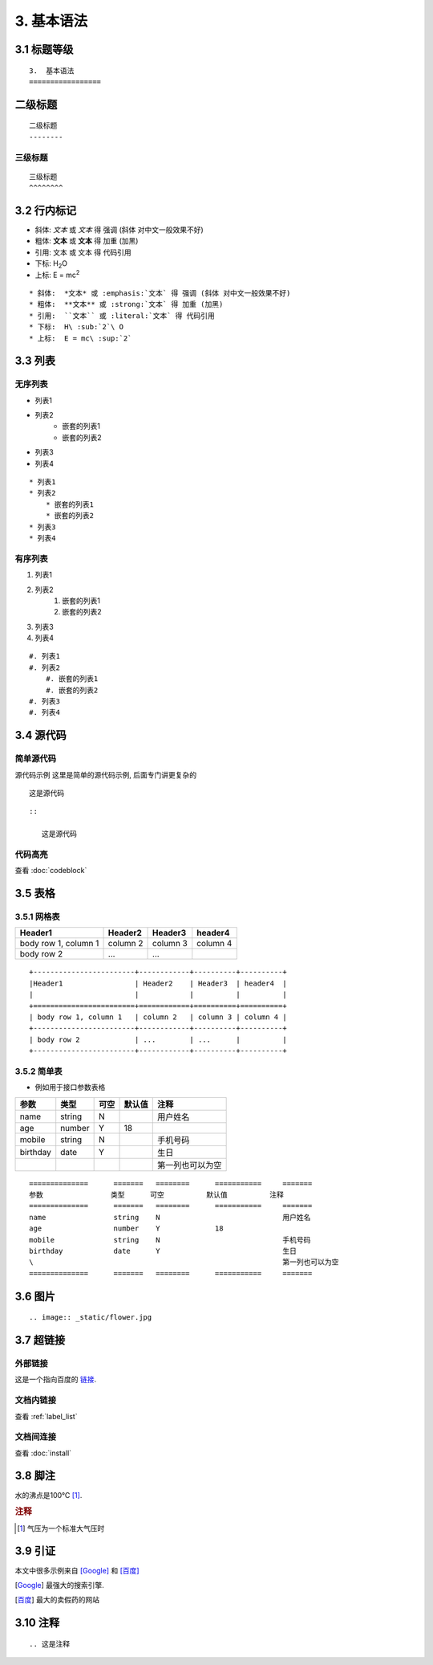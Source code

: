 3.  基本语法
========

3.1 标题等级
--------

::

    3.  基本语法
    =================

二级标题
----
::

    二级标题
    --------

三级标题
^^^^

::

    三级标题
    ^^^^^^^^

3.2 行内标记
--------

* 斜体:  *文本* 或 :emphasis:`文本` 得 强调 (斜体 对中文一般效果不好)
* 粗体:  **文本** 或 :strong:`文本` 得 加重 (加黑)
* 引用:  ``文本`` 或 :literal:`文本` 得 代码引用
* 下标:  H\ :sub:`2`\ O
* 上标:  E = mc\ :sup:`2`

::

    * 斜体:  *文本* 或 :emphasis:`文本` 得 强调 (斜体 对中文一般效果不好)
    * 粗体:  **文本** 或 :strong:`文本` 得 加重 (加黑)
    * 引用:  ``文本`` 或 :literal:`文本` 得 代码引用
    * 下标:  H\ :sub:`2`\ O
    * 上标:  E = mc\ :sup:`2`

3.3 列表
------

无序列表
^^^^

* 列表1
* 列表2
    * 嵌套的列表1
    * 嵌套的列表2
* 列表3
* 列表4

::

    * 列表1
    * 列表2
        * 嵌套的列表1
        * 嵌套的列表2
    * 列表3
    * 列表4

.. _label_list:

有序列表
^^^^


#. 列表1
#. 列表2
    #. 嵌套的列表1
    #. 嵌套的列表2
#. 列表3
#. 列表4

::

    #. 列表1
    #. 列表2
        #. 嵌套的列表1
        #. 嵌套的列表2
    #. 列表3
    #. 列表4

3.4 源代码
-------

简单源代码
^^^^^

源代码示例
这里是简单的源代码示例, 后面专门讲更复杂的

::

   这是源代码

::

    ::

       这是源代码

代码高亮
^^^^
查看 :doc:`codeblock`

3.5 表格
------

3.5.1 网格表
^^^^^^^^^
+------------------------+------------+----------+----------+
|Header1                 | Header2    | Header3  | header4  |
|                        |            |          |          |
+========================+============+==========+==========+
| body row 1, column 1   | column 2   | column 3 | column 4 |
+------------------------+------------+----------+----------+
| body row 2             | ...        | ...      |          |
+------------------------+------------+----------+----------+

::

    +------------------------+------------+----------+----------+
    |Header1                 | Header2    | Header3  | header4  |
    |                        |            |          |          |
    +========================+============+==========+==========+
    | body row 1, column 1   | column 2   | column 3 | column 4 |
    +------------------------+------------+----------+----------+
    | body row 2             | ...        | ...      |          |
    +------------------------+------------+----------+----------+

3.5.2 简单表
^^^^^^^^^
* 例如用于接口参数表格
==============      =======   ========      ===========     =======
参数                类型      可空          默认值          注释
==============      =======   ========      ===========     =======
name                string    N                             用户姓名
age                 number    Y             18
mobile              string    N                             手机号码
birthday            date      Y                             生日
\                                                           第一列也可以为空
==============      =======   ========      ===========     =======

::

    ==============      =======   ========      ===========     =======
    参数                类型      可空          默认值          注释
    ==============      =======   ========      ===========     =======
    name                string    N                             用户姓名
    age                 number    Y             18
    mobile              string    N                             手机号码
    birthday            date      Y                             生日
    \                                                           第一列也可以为空
    ==============      =======   ========      ===========     =======

3.6 图片
------

.. image:: _static/flower.jpg

::

    .. image:: _static/flower.jpg

3.7 超链接
----------------

外部链接
^^^^

.. _target: www.baidu.com
这是一个指向百度的 `链接`_.

.. _链接: https://www.baidu.com/

文档内链接
^^^^^
查看 :ref:`label_list`

文档间连接
^^^^^
查看 :doc:`install`

3.8 脚注
------

水的沸点是100℃ [#f1]_.

.. rubric:: 注释
.. [#f1] 气压为一个标准大气压时

3.9 引证
------
本文中很多示例来自 [Google]_ 和 [百度]_

.. [Google] 最强大的搜索引擎.
.. [百度] 最大的卖假药的网站

.. |name| replace:: replacement *text*
.. |caution| image:: warning.png
             :alt: Warning!

3.10 注释
-------

.. 这是注释
::

    .. 这是注释
